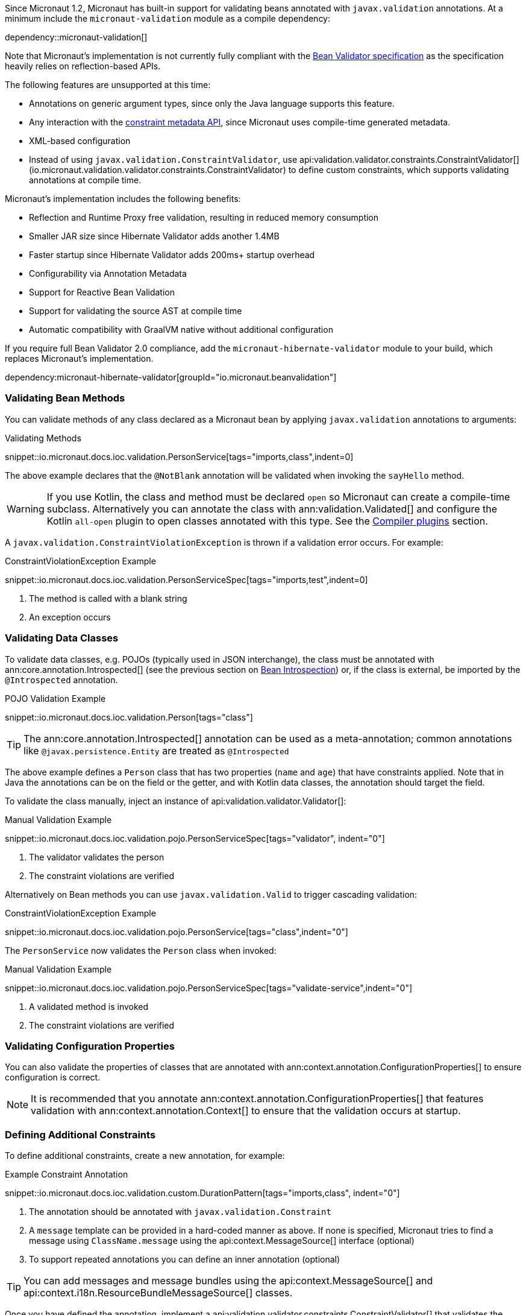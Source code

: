 Since Micronaut 1.2, Micronaut has built-in support for validating beans annotated with `javax.validation` annotations. At a minimum include the `micronaut-validation` module as a compile dependency:

dependency::micronaut-validation[]

Note that Micronaut's implementation is not currently fully compliant with the https://beanvalidation.org/2.0/spec/[Bean Validator specification] as the specification heavily relies on reflection-based APIs.

The following features are unsupported at this time:

* Annotations on generic argument types, since only the Java language supports this feature.
* Any interaction with the https://beanvalidation.org/2.0/spec/#constraintmetadata[constraint metadata API], since Micronaut uses compile-time generated metadata.
* XML-based configuration
* Instead of using `javax.validation.ConstraintValidator`, use api:validation.validator.constraints.ConstraintValidator[] (io.micronaut.validation.validator.constraints.ConstraintValidator) to define custom constraints, which supports validating annotations at compile time.

Micronaut's implementation includes the following benefits:

* Reflection and Runtime Proxy free validation, resulting in reduced memory consumption
* Smaller JAR size since Hibernate Validator adds another 1.4MB
* Faster startup since Hibernate Validator adds 200ms+ startup overhead
* Configurability via Annotation Metadata
* Support for Reactive Bean Validation
* Support for validating the source AST at compile time
* Automatic compatibility with GraalVM native without additional configuration

If you require full Bean Validator 2.0 compliance, add the `micronaut-hibernate-validator` module to your build, which replaces Micronaut's implementation.

dependency:micronaut-hibernate-validator[groupId="io.micronaut.beanvalidation"]

=== Validating Bean Methods

You can validate methods of any class declared as a Micronaut bean by applying `javax.validation` annotations to arguments:

.Validating Methods
snippet::io.micronaut.docs.ioc.validation.PersonService[tags="imports,class",indent=0]

The above example declares that the `@NotBlank` annotation will be validated when invoking the `sayHello` method.

WARNING: If you use Kotlin, the class and method must be declared `open` so Micronaut can create a compile-time subclass. Alternatively you can annotate the class with ann:validation.Validated[] and configure the Kotlin `all-open` plugin to open classes annotated with this type. See the https://kotlinlang.org/docs/reference/compiler-plugins.html[Compiler plugins] section.

A `javax.validation.ConstraintViolationException` is thrown if a validation error occurs. For example:

.ConstraintViolationException Example
snippet::io.micronaut.docs.ioc.validation.PersonServiceSpec[tags="imports,test",indent=0]

<1> The method is called with a blank string
<2> An exception occurs

=== Validating Data Classes

To validate data classes, e.g. POJOs (typically used in JSON interchange), the class must be annotated with ann:core.annotation.Introspected[] (see the previous section on <<introspection, Bean Introspection>>) or, if the class is external, be imported by the `@Introspected` annotation.

.POJO Validation Example
snippet::io.micronaut.docs.ioc.validation.Person[tags="class"]

TIP: The ann:core.annotation.Introspected[] annotation can be used as a meta-annotation; common annotations like `@javax.persistence.Entity` are treated as `@Introspected`

The above example defines a `Person` class that has two properties (`name` and `age`) that have constraints applied. Note that in Java the annotations can be on the field or the getter, and with Kotlin data classes, the annotation should target the field.

To validate the class manually, inject an instance of api:validation.validator.Validator[]:

.Manual Validation Example
snippet::io.micronaut.docs.ioc.validation.pojo.PersonServiceSpec[tags="validator", indent="0"]

<1> The validator validates the person
<2> The constraint violations are verified

Alternatively on Bean methods you can use `javax.validation.Valid` to trigger cascading validation:

.ConstraintViolationException Example
snippet::io.micronaut.docs.ioc.validation.pojo.PersonService[tags="class",indent="0"]

The `PersonService` now validates the `Person` class when invoked:

.Manual Validation Example
snippet::io.micronaut.docs.ioc.validation.pojo.PersonServiceSpec[tags="validate-service",indent="0"]

<1> A validated method is invoked
<2> The constraint violations are verified

=== Validating Configuration Properties

You can also validate the properties of classes that are annotated with ann:context.annotation.ConfigurationProperties[] to ensure configuration is correct.

NOTE: It is recommended that you annotate ann:context.annotation.ConfigurationProperties[] that features validation with ann:context.annotation.Context[] to ensure that the validation occurs at startup.

=== Defining Additional Constraints

To define additional constraints, create a new annotation, for example:

.Example Constraint Annotation
snippet::io.micronaut.docs.ioc.validation.custom.DurationPattern[tags="imports,class", indent="0"]

<1> The annotation should be annotated with `javax.validation.Constraint`
<2> A `message` template can be provided in a hard-coded manner as above. If none is specified, Micronaut tries to find a message using `ClassName.message` using the api:context.MessageSource[] interface (optional)
<3> To support repeated annotations you can define an inner annotation (optional)

TIP: You can add messages and message bundles using the api:context.MessageSource[] and api:context.i18n.ResourceBundleMessageSource[] classes.

Once you have defined the annotation, implement a api:validation.validator.constraints.ConstraintValidator[] that validates the annotation. You can either create a bean class that implements the interface directly or define a factory that returns one or more validators.

The latter approach is recommended if you plan to define multiple validators:

.Example Constraint Validator
snippet::io.micronaut.docs.ioc.validation.custom.MyValidatorFactory[tags="imports,class", indent="0"]

<1> Override the default message template with an inline call for more control over the validation error message.

The above example implements a validator that validates any field, parameter etc. that is annotated with `DurationPattern`, ensuring that the string can be parsed with `java.time.Duration.parse`.

NOTE: Generally `null` is regarded as valid and `@NotNull` is used to constrain a value as not being `null`. The example above regards `null` as a valid value.

For example:

.Example Custom Constraint Usage
snippet::io.micronaut.docs.ioc.validation.custom.HolidayService[tags="class", indent="0"]

To verify the above examples validates the `duration` parameter, define a test:

.Testing Example Custom Constraint Usage
snippet::io.micronaut.docs.ioc.validation.custom.DurationPatternValidatorSpec[tags="test", indent="0"]

<1> A validated method is invoked
<2> THe constraint violations are verified

=== Validating Annotations at Compile Time

You can use Micronaut's validator to validate annotation elements at compile time by including `micronaut-validation` in the annotation processor classpath:

dependency::micronaut-validation[scope="annotationProcessor"]

Then Micronaut will at compile time validate annotation values that are themselves annotated with `javax.validation`. For example consider the following annotation:

.Annotation Validation
snippet::io.micronaut.docs.ioc.validation.custom.TimeOff[tags="imports,class", indent="0"]

If you attempt to use `@TimeOff(duration="junk")` in your source, Micronaut will fail compilation due to the `duration` value violating the `DurationPattern` constraint.

NOTE: If `duration` is a property placeholder such as `@TimeOff(duration="${my.value}")`, validation is deferred until runtime.

Note that to use a custom `ConstraintValidator` at compile time you must instead define the validator as a class:

.Example Constraint Validator
snippet::io.micronaut.docs.ioc.validation.custom.DurationPatternValidator[tags="imports,class", indent="0"]

Additionally:

* Define a `META-INF/services/io.micronaut.validation.validator.constraints.ConstraintValidator` file that references the class.
* The class must be public and have a public no-argument constructor
* The class must be on the annotation processor classpath of the project to be validated.
